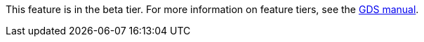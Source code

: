 [.beta-symbol]
[.tier-note]
This feature is in the beta tier.
For more information on feature tiers, see the https://neo4j.com/docs/graph-data-science/current/introduction/#introduction-tiers/[GDS manual].
